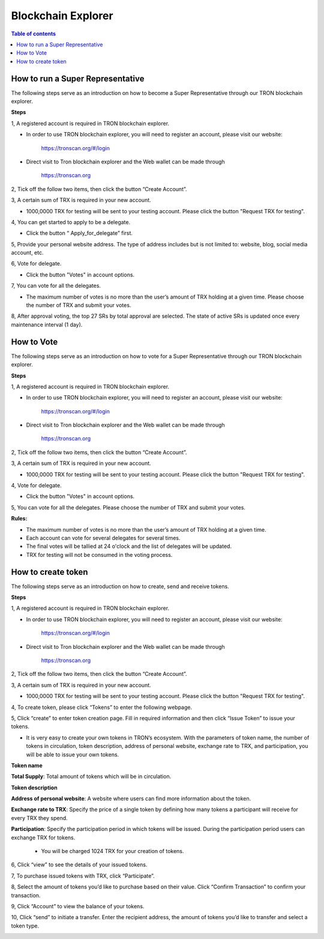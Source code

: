 ===================
Blockchain Explorer
===================

.. contents:: Table of contents
    :depth: 1
    :local:

How to run a Super Representative
---------------------------------

The following steps serve as an introduction on how to become a Super Representative through our TRON blockchain explorer.

**Steps**

1, A registered account is required in TRON blockchain explorer.

* In order to use TRON blockchain explorer, you will need to register an account, please visit our website:

    https://tronscan.org/#/login

* Direct visit to Tron blockchain explorer and the Web wallet can be made through

    https://tronscan.org

2, Tick off the follow two items, then click the button “Create Account”.

.. image:: https://raw.githubusercontent.com/ybhgenius/wiki/master/docs/img/web_wallet/create_an_account的副本.jpg
    :width: 842
    :height: 1122
    :align: center

3, A certain sum of TRX is required in your new account.

* 1000,0000 TRX for testing will be sent to your testing account. Please click the button "Request TRX for testing".

.. image:: https://raw.githubusercontent.com/ybhgenius/wiki/master/docs/img/web_wallet/request_for_testing的副本.jpg
    :width: 842px
    :height: 623px
    :align: center

4, You can get started to apply to be a delegate.

* Click the button “ Apply_for_delegate” first.

.. image:: https://raw.githubusercontent.com/ybhgenius/wiki/master/docs/img/intro/apply_for_super_representative.png
    :width: 842px
    :height: 486px
    :align: center

5, Provide your personal website address. The type of address includes but is not limited to: website, blog, social media account, etc.

.. image:: https://raw.githubusercontent.com/ybhgenius/wiki/master/docs/img/web_wallet/personal_address的副本.jpg
    :height: 830px
    :width: 842px
    :align: center

6, Vote for delegate.

* Click the button "Votes" in account options.

.. image:: https://raw.githubusercontent.com/ybhgenius/wiki/master/docs/img/intro/votes.png
    :width: 842px
    :height: 450px
    :align: center

7, You can vote for all the delegates.

* The maximum number of votes is no more than the user’s amount of TRX holding at a given time. Please choose the number of TRX and submit your votes.

.. image:: https://raw.githubusercontent.com/ybhgenius/wiki/master/docs/img/intro/submit_vote.png
    :width: 841px
    :height: 572px
    :align: center

8, After approval voting, the top 27 SRs by total approval are selected. The state of active SRs is updated once every maintenance interval (1 day).

How to Vote
-----------

The following steps serve as an introduction on how to vote for a Super Representative through our TRON blockchain explorer.

**Steps**

1, A registered account is required in TRON blockchain explorer.

* In order to use TRON blockchain explorer, you will need to register an account, please visit our website:

    https://tronscan.org/#/login

* Direct visit to Tron blockchain explorer and the Web wallet can be made through

    https://tronscan.org

2, Tick off the follow two items, then click the button “Create Account”.

.. image:: https://raw.githubusercontent.com/ybhgenius/wiki/master/docs/img/web_wallet/create_an_account的副本.jpg
    :width: 842
    :height: 1122
    :align: center

3, A certain sum of TRX is required in your new account.

* 1000,0000 TRX for testing will be sent to your testing account. Please click the button "Request TRX for testing".

.. image:: https://raw.githubusercontent.com/ybhgenius/wiki/master/docs/img/web_wallet/request_for_testing的副本.jpg
    :width: 842px
    :height: 623px
    :align: center

4, Vote for delegate.

* Click the button "Votes" in account options.

.. image:: https://raw.githubusercontent.com/ybhgenius/wiki/master/docs/img/intro/votes.png
    :width: 842px
    :height: 450px
    :align: center

5, You can vote for all the delegates. Please choose the number of TRX and submit your votes.

**Rules:**

- The maximum number of votes is no more than the user’s amount of TRX holding at a given time.
- Each account can vote for several delegates for several times.
- The final votes will be tallied at 24 o'clock and the list of delegates will be updated.
- TRX for testing will not be consumed in the voting process.

.. image:: https://raw.githubusercontent.com/ybhgenius/wiki/master/docs/img/intro/submit_vote.png
    :width: 841px
    :height: 572px
    :align: center

How to create token
-------------------

The following steps serve as an introduction on how to create, send and receive tokens.

**Steps**

1, A registered account is required in TRON blockchain explorer.

* In order to use TRON blockchain explorer, you will need to register an account, please visit our website:

    https://tronscan.org/#/login

* Direct visit to Tron blockchain explorer and the Web wallet can be made through

    https://tronscan.org

2, Tick off the follow two items, then click the button “Create Account”.

.. image:: https://raw.githubusercontent.com/ybhgenius/wiki/master/docs/img/web_wallet/create_an_account的副本.jpg
    :width: 842
    :height: 1122
    :align: center

3, A certain sum of TRX is required in your new account.

* 1000,0000 TRX for testing will be sent to your testing account. Please click the button "Request TRX for testing".

.. image:: https://raw.githubusercontent.com/ybhgenius/wiki/master/docs/img/web_wallet/request_for_testing的副本.jpg
    :width: 842px
    :height: 623px
    :align: center

4, To create token, please click “Tokens” to enter the following webpage.

.. image:: https://raw.githubusercontent.com/ybhgenius/wiki/master/docs/img/intro/Tokens.png
    :width: 842px
    :height: 450px
    :align: center

5, Click “create” to enter token creation page. Fill in required information and then click “Issue Token” to issue your tokens.

* It is very easy to create your own tokens in TRON’s ecosystem. With the parameters of token name, the number of tokens in circulation, token description, address of personal website, exchange rate to TRX, and participation, you will be able to issue your own tokens.

**Token name**

**Total Supply**: Total amount of tokens which will be in circulation.

**Token description**

**Address of personal website**: A website where users can find more information about the token.

**Exchange rate to TRX**: Specify the price of a single token by defining how many tokens a participant will receive for every TRX they spend.

**Participation**: Specify the participation period in which tokens will be issued. During the participation period users can exchange TRX for tokens.

                                                                                                                                               *  You will be charged 1024 TRX for your creation of tokens.
.. image:: https://raw.githubusercontent.com/ybhgenius/wiki/master/docs/img/intro/Create1.png
    :width: 841px
    :height: 385px
    :align: center

.. image:: https://raw.githubusercontent.com/ybhgenius/wiki/master/docs/img/intro/Create2.png
    :width: 841px
    :height: 385px
    :align: center

6, Click “view” to see the details of your issued tokens.

.. image:: https://raw.githubusercontent.com/ybhgenius/wiki/master/docs/img/intro/view.png
    :width: 841px
    :height: 335px
    :align: center

7, To purchase issued tokens with TRX, click “Participate”.

.. image:: https://raw.githubusercontent.com/ybhgenius/wiki/master/docs/img/intro/view.png
    :width: 841px
    :height: 291px
    :align: center

8, Select the amount of tokens you’d like to purchase based on their value. Click “Confirm Transaction” to confirm your transaction.

.. image:: https://raw.githubusercontent.com/ybhgenius/wiki/master/docs/img/intro/participate.png
    :width: 841px
    :height: 375px
    :align: center

9, Click “Account” to view the balance of your tokens.

.. image:: https://raw.githubusercontent.com/ybhgenius/wiki/master/docs/img/intro/Tokens%20Balance.png
    :width: 841px
    :height: 397px
    :align: center

10,  Click “send” to initiate a transfer. Enter the recipient address, the amount of tokens you’d like to transfer and select a token type.

.. image:: https://raw.githubusercontent.com/ybhgenius/wiki/master/docs/img/intro/send.png
    :width: 841px
    :height: 414px
    :align: center